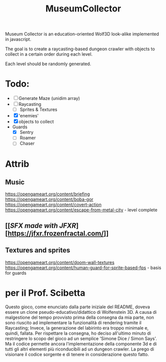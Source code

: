 #+title: MuseumCollector
Museum Collector is an education-oriented Wolf3D look-alike implemented in javascript.

The goal is to create a raycasting-based dungeon crawler with objects to collect in a certain order during each level.

Each level should be randomly generated.

* Todo:
- [ ] Generate Maze (unidim array)
- [ ] Raycasting
  - [ ] Sprites & Textures
- [X] 'enemies'
- [X] objects to collect
- Guards
  - [X] Sentry
  - [ ] Roamer
  - [ ] Chaser

* Attrib

** Music
https://opengameart.org/content/briefing
https://opengameart.org/content/boba-gor
https://opengameart.org/content/covert-action
https://opengameart.org/content/escape-from-metal-city - level complete

** [[[[SFX made with JFXR]]][https://jfxr.frozenfractal.com/]]

** Textures and sprites
https://opengameart.org/content/doom-wall-textures
https://opengameart.org/content/human-guard-for-sprite-based-fps - basis for guards

* per il Prof. Scibetta
Questo gioco, come enunciato dalla parte iniziale del README, doveva essere un clone pseudo-educativo/didattico di Wolfenstein 3D.
A causa di malgestione del tempo provvisto prima della consegna da mia parte, non sono riuscito ad implementare la funzionalità di rendering tramite il Raycasting;
Invece, la generazione del labirinto era troppo minimale e, quindi, fallata.
Per rispettare la consegna, ho deciso all'ultimo minuto di restringere lo scopo del gioco ad un semplice 'Simone Dice / Simon Says'.
Ma il codice permette ancora l'implementazione della componente 3d e di tutti gli altri elementi più riconducibili ad un dungeon crawler.
La prego di visionare il codice sorgente e di tenere in considerazione questo fatto.
